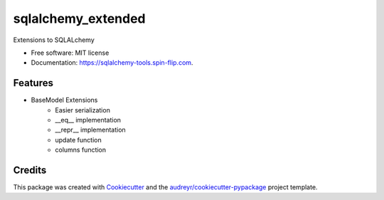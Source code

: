 ================
sqlalchemy_extended
================


.. image:: https://img.shields.io/pypi/v/sqlalchemy_extended.svg
        :target: https://pypi.python.org/pypi/sqlalchemy_extended

.. image:: https://tc.spin-flip.com/app/rest/builds/buildType:id:SqlalchemyTools_TestPython38/statusIcon.svg
        :target: https://tc.spin-flip.com/buildConfiguration/SqlalchemyTools_TestPython38

.. image:: https://readthedocs.org/projects/sqlalchemy-extended/badge/?version=latest
        :target: https://sqlalchemy-extended.readthedocs.io/en/latest/?badge=latest
        :alt: Documentation Status

.. image:: https://codecov.io/gh/Kartstig/sqlalchemy_extended/branch/main/graph/badge.svg?token=j2wU83RPlN
        :target: https://codecov.io/gh/Kartstig/sqlalchemy_extended
        :alt: Codecov




Extensions to SQLALchemy


* Free software: MIT license
* Documentation: https://sqlalchemy-tools.spin-flip.com.


Features
--------
* BaseModel Extensions
        * Easier serialization
        * __eq__ implementation
        * __repr__ implementation
        * update function
        * columns function

Credits
-------

This package was created with Cookiecutter_ and the `audreyr/cookiecutter-pypackage`_ project template.

.. _Cookiecutter: https://github.com/audreyr/cookiecutter
.. _`audreyr/cookiecutter-pypackage`: https://github.com/audreyr/cookiecutter-pypackage
